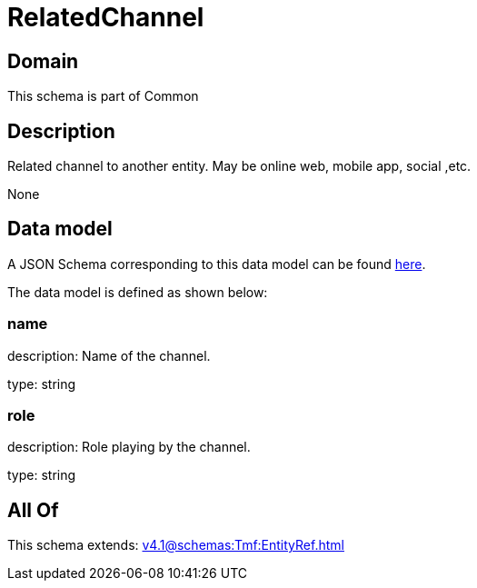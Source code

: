 = RelatedChannel

[#domain]
== Domain

This schema is part of Common

[#description]
== Description

Related channel to another entity. May be online web, mobile app, social ,etc.

None

[#data_model]
== Data model

A JSON Schema corresponding to this data model can be found https://tmforum.org[here].

The data model is defined as shown below:


=== name
description: Name of the channel.

type: string


=== role
description: Role playing by the channel.

type: string


[#all_of]
== All Of

This schema extends: xref:v4.1@schemas:Tmf:EntityRef.adoc[]
